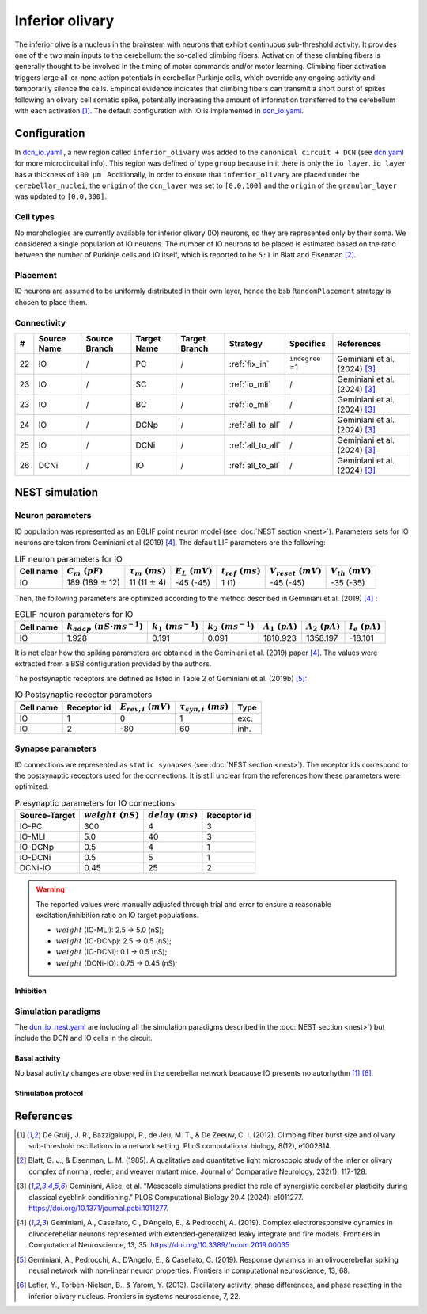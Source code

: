 Inferior olivary
~~~~~~~~~~~~~~~~
The inferior olive is a nucleus in the brainstem with neurons that exhibit continuous sub-threshold activity.
It provides one of the two main inputs to the cerebellum: the so-called climbing fibers. Activation of these climbing
fibers is generally thought to be involved in the timing of motor commands and/or motor learning. Climbing fiber
activation triggers large all-or-none action potentials in cerebellar Purkinje cells, which override any ongoing
activity and temporarily silence the cells. Empirical evidence indicates that climbing fibers can transmit a short burst
of spikes following an olivary cell somatic spike, potentially increasing the amount of information transferred to the
cerebellum with each activation [#de_gruijl_2012]_.
The default configuration with IO is implemented in `dcn_io.yaml <https://github.com/dbbs-lab/cerebellum/blob/feature/dcn-io/configurations/mouse/dcn-io/dcn_io.yaml>`_.

Configuration
^^^^^^^^^^^^^
In `dcn_io.yaml <https://github.com/dbbs-lab/cerebellum/blob/feature/dcn-io/configurations/mouse/dcn-io/dcn_io.yaml>`_ , a new region called ``inferior_olivary`` was added to the ``canonical circuit + DCN``
(see `dcn.yaml <https://github.com/dbbs-lab/cerebellum/blob/feature/dcn-io/configurations/mouse/dcn-io/dcn.yaml>`_ for more microcircuital info).
This region was defined of type ``group`` because in it there is only the ``io layer``. ``io layer`` has a thickness of ``100 µm`` .
Additionally, in order to ensure that ``inferior_olivary`` are placed under the ``cerebellar_nuclei``, the ``origin``
of the ``dcn_layer`` was set to ``[0,0,100]`` and the ``origin`` of the ``granular_layer`` was updated to ``[0,0,300]``.

Cell types
++++++++++
No morphologies are currently available for inferior olivary (IO) neurons, so they are represented only by their soma.
We considered a single population of IO neurons.
The number of IO neurons to be placed is estimated based on the ratio between the number of Purkinje cells and
IO itself, which is reported to be ``5:1`` in Blatt and Eisenman [#blatt_1985]_.

Placement
+++++++++
IO neurons are assumed to be uniformly distributed in their own layer, hence the bsb ``RandomPlacement`` strategy is
chosen to place them.

Connectivity
++++++++++++

.. csv-table::
   :header-rows: 1
   :delim: ;

   #; Source Name; Source Branch; Target Name; Target Branch; Strategy; Specifics; References
   22; IO; /; PC; / ; :ref:`fix_in`;``indegree`` =1; Geminiani et al. (2024) [#geminiani_2024]_
   23; IO; /; SC; / ; :ref:`io_mli`; / ; Geminiani et al. (2024) [#geminiani_2024]_
   23; IO; /; BC; / ; :ref:`io_mli`; / ; Geminiani et al. (2024) [#geminiani_2024]_
   24; IO; / ; DCNp ; / ; :ref:`all_to_all`; / ; Geminiani et al. (2024) [#geminiani_2024]_
   25; IO; /; DCNi; / ; :ref:`all_to_all`; / ; Geminiani et al. (2024) [#geminiani_2024]_
   26; DCNi; / ; IO ; / ; :ref:`all_to_all`; / ; Geminiani et al. (2024) [#geminiani_2024]_

NEST simulation
^^^^^^^^^^^^^^^

Neuron parameters
+++++++++++++++++
IO population was represented as an EGLIF point neuron model (see :doc:`NEST section <nest>`). Parameters sets for IO neurons
are taken from Geminiani et al (2019) [#geminiani_2019]_. The default LIF parameters are the following:

.. csv-table:: LIF neuron parameters for IO
   :header-rows: 1
   :delim: ;

   Cell name;:math:`C_m\ (pF)`;:math:`\tau_m\ (ms)`;:math:`E_L\ (mV)`;:math:`t_{ref}\ (ms)`;:math:`V_{reset}\ (mV)`;:math:`V_{th}\ (mV)`
   IO; 189 (189 :math:`\pm` 12); 11 (11 :math:`\pm` 4); -45 (-45); 1 (1); -45 (-45); -35 (-35)

Then, the following parameters are optimized according to the method described in Geminiani et al. (2019) [#geminiani_2019]_ :

.. csv-table:: EGLIF neuron parameters for IO
   :header-rows: 1
   :delim: ;

    Cell name;:math:`k_{adap}\ (nS \cdot ms^{-1})`;:math:`k_1\ (ms^{-1})`;:math:`k_2\ (ms^{-1})`;:math:`A_1\ (pA)`;:math:`A_2\ (pA)`;:math:`I_e\ (pA)`
    IO; 1.928; 0.191; 0.091; 1810.923; 1358.197; -18.101

It is not clear how the spiking parameters are obtained in the Geminiani et al. (2019) paper [#geminiani_2019]_. The values were extracted from a BSB configuration provided by the authors.

The postsynaptic receptors are defined as listed in Table 2 of Geminiani et al. (2019b) [#geminiani_2019b]_:

.. _io-table-receptor:
.. csv-table:: IO Postsynaptic receptor parameters
   :header-rows: 1
   :delim: ;

   Cell name; Receptor id; :math:`E_{rev,i}\ (mV)`; :math:`\tau_{syn,i}\ (ms)`; Type
   IO; 1; 0; 1; exc.
   IO; 2; -80; 60; inh.

Synapse parameters
++++++++++++++++++
IO connections are represented as ``static synapses`` (see :doc:`NEST section <nest>`). The receptor ids correspond to
the postsynaptic receptors used for the connections.
It is still unclear from the references how these parameters were optimized.

.. csv-table:: Presynaptic parameters for IO connections
   :header-rows: 1
   :delim: ;

    Source-Target;:math:`weight \ (nS)`;:math:`delay \ (ms)`; Receptor id
    IO-PC; 300; 4;3
    IO-MLI; 5.0; 40 ; 3
    IO-DCNp; 0.5; 4; 1
    IO-DCNi; 0.5; 5; 1
    DCNi-IO; 0.45; 25; 2

.. warning::
   The reported values were manually adjusted through trial and error to ensure a reasonable excitation/inhibition ratio
   on IO target populations.

   * :math:`weight` (IO-MLI): 2.5 → 5.0 (nS);
   * :math:`weight` (IO-DCNp): 2.5 → 0.5 (nS);
   * :math:`weight` (IO-DCNi): 0.1 → 0.5 (nS);
   * :math:`weight` (DCNi-IO): 0.75 → 0.45 (nS);

Inhibition
##########

Simulation paradigms
++++++++++++++++++++

The `dcn_io_nest.yaml <https://github.com/dbbs-lab/cerebellum/blob/feature/dcn-io/configurations/mouse/dcn-io/dcn_io_nest.yaml>`_ are
including all the simulation paradigms described in the :doc:`NEST section <nest>`) but include the DCN and IO cells in the
circuit.

Basal activity
##############

No basal activity changes are observed in the cerebellar network beacause IO presents no autorhythm [#de_gruijl_2012]_
[#lefler_2013]_.

Stimulation protocol
####################



References
^^^^^^^^^^

.. [#de_gruijl_2012] De Gruijl, J. R., Bazzigaluppi, P., de Jeu, M. T., & De Zeeuw, C. I. (2012). Climbing fiber burst size and olivary sub-threshold oscillations in a network setting. PLoS computational biology, 8(12), e1002814.
.. [#blatt_1985] Blatt, G. J., & Eisenman, L. M. (1985). A qualitative and quantitative light microscopic study of the inferior olivary complex of normal, reeler, and weaver mutant mice. Journal of Comparative Neurology, 232(1), 117-128.
.. [#geminiani_2024] Geminiani, Alice, et al. "Mesoscale simulations predict the role of synergistic cerebellar plasticity during classical eyeblink conditioning." PLOS Computational Biology 20.4 (2024): e1011277. https://doi.org/10.1371/journal.pcbi.1011277.
.. [#geminiani_2019] Geminiani, A., Casellato, C., D’Angelo, E., & Pedrocchi, A. (2019).
   Complex electroresponsive dynamics in olivocerebellar neurons represented with extended-generalized
   leaky integrate and fire models. Frontiers in Computational Neuroscience, 13, 35.
   https://doi.org/10.3389/fncom.2019.00035
.. [#geminiani_2019b] Geminiani, A., Pedrocchi, A., D’Angelo, E., & Casellato, C. (2019). Response
   dynamics in an olivocerebellar spiking neural network with non-linear neuron properties.
   Frontiers in computational neuroscience, 13, 68.
.. [#lefler_2013] Lefler, Y., Torben-Nielsen, B., & Yarom, Y. (2013). Oscillatory activity, phase differences, and phase resetting in the
   inferior olivary nucleus. Frontiers in systems neuroscience, 7, 22.